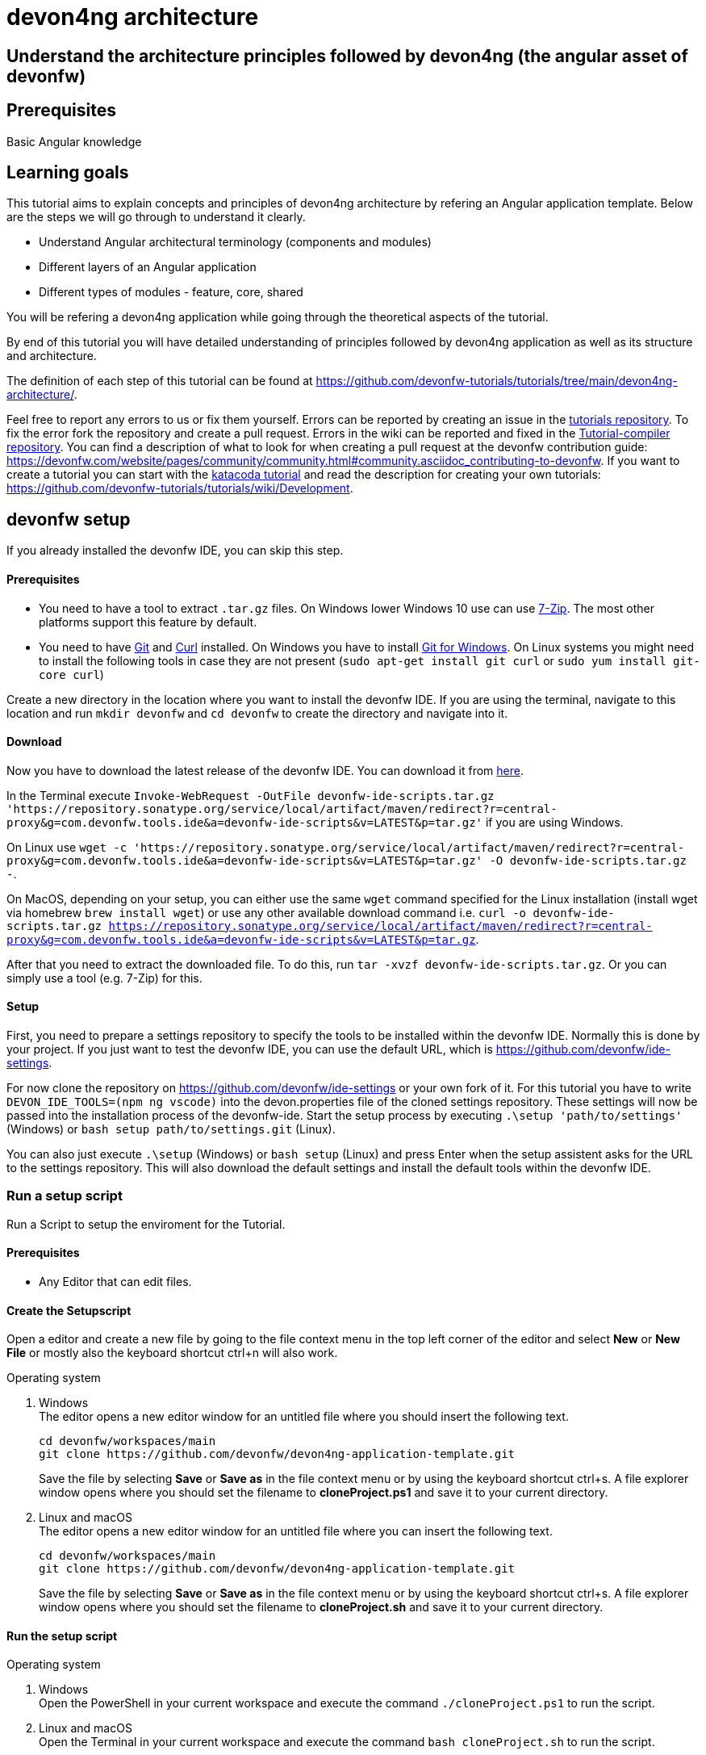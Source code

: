 = devon4ng architecture

== Understand the architecture principles followed by devon4ng (the angular asset of devonfw) 

## Prerequisites

Basic Angular knowledge

## Learning goals

This tutorial aims to explain concepts and principles of devon4ng architecture by refering an Angular application template. Below are the steps we will go through to understand it clearly.


* Understand Angular architectural terminology (components and modules)

* Different layers of an Angular application

* Different types of modules - feature, core, shared

You will be refering a devon4ng application while going through the theoretical aspects of the tutorial.

By end of this tutorial you will have detailed understanding of principles followed by devon4ng application as well as its structure and architecture. 




The definition of each step of this tutorial can be found at https://github.com/devonfw-tutorials/tutorials/tree/main/devon4ng-architecture/. 

Feel free to report any errors to us or fix them yourself. Errors can be reported by creating an issue in the https://github.com/devonfw-tutorials/tutorials/issues[tutorials repository]. To fix the error fork the repository and create a pull request. Errors in the wiki can be reported and fixed in the https://github.com/devonfw-tutorials/tutorial-compiler[Tutorial-compiler repository].
You can find a description of what to look for when creating a pull request at the devonfw contribution guide: https://devonfw.com/website/pages/community/community.html#community.asciidoc_contributing-to-devonfw. If you want to create a tutorial you can start with the https://katacoda.com/devonfw/scenarios/create-your-own-tutorial[katacoda tutorial] and read the description for creating your own tutorials: https://github.com/devonfw-tutorials/tutorials/wiki/Development.

== devonfw setup
 

If you already installed the devonfw IDE, you can skip this step.

==== Prerequisites

* You need to have a tool to extract `.tar.gz` files. On Windows lower Windows 10 use can use https://www.7-zip.org/7-zip[7-Zip]. The most other platforms support this feature by default.
* You need to have https://git-scm.com/[Git] and https://curl.se/[Curl] installed. On Windows you have to install https://git-scm.com/download/win[Git for Windows]. On Linux systems you might need to install the following tools in case they are not present (`sudo apt-get install git curl` or `sudo yum install git-core curl`)

Create a new directory in the location where you want to install the devonfw IDE. If you are using the terminal, navigate to this location and run `mkdir devonfw` and `cd devonfw` to create the directory and navigate into it.

==== Download



Now you have to download the latest release of the devonfw IDE. You can download it from https://repository.sonatype.org/service/local/artifact/maven/redirect?r=central-proxy&g=com.devonfw.tools.ide&a=devonfw-ide-scripts&v=LATEST&p=tar.gz[here].

In the Terminal execute `Invoke-WebRequest -OutFile devonfw-ide-scripts.tar.gz 'https://repository.sonatype.org/service/local/artifact/maven/redirect?r=central-proxy&g=com.devonfw.tools.ide&a=devonfw-ide-scripts&v=LATEST&p=tar.gz'` if you are using Windows.

On Linux use `wget -c 'https://repository.sonatype.org/service/local/artifact/maven/redirect?r=central-proxy&g=com.devonfw.tools.ide&a=devonfw-ide-scripts&v=LATEST&p=tar.gz' -O devonfw-ide-scripts.tar.gz -`.

On MacOS, depending on your setup, you can either use the same `wget` command specified for the Linux installation (install wget via homebrew `brew install wget`) or use any other available download command i.e. `curl -o devonfw-ide-scripts.tar.gz https://repository.sonatype.org/service/local/artifact/maven/redirect?r=central-proxy&g=com.devonfw.tools.ide&a=devonfw-ide-scripts&v=LATEST&p=tar.gz`.



After that you need to extract the downloaded file. To do this, run `tar -xvzf devonfw-ide-scripts.tar.gz`. Or you can simply use a tool (e.g. 7-Zip) for this.

==== Setup

First, you need to prepare a settings repository to specify the tools to be installed within the devonfw IDE. Normally this is done by your project. If you just want to test the devonfw IDE, you can use the default URL, which is https://github.com/devonfw/ide-settings.

For now clone the repository on https://github.com/devonfw/ide-settings or your own fork of it.
For this tutorial you have to write `DEVON_IDE_TOOLS=(npm ng vscode)` into the devon.properties file of the cloned settings repository. These settings will now be passed into the installation process of the devonfw-ide.
Start the setup process by executing `.\setup 'path/to/settings'` (Windows) or `bash setup path/to/settings.git` (Linux).

You can also just execute `.\setup` (Windows) or `bash setup` (Linux) and press Enter when the setup assistent asks for the URL to the settings repository. This will also download the default settings and install the default tools within the devonfw IDE.

 



=== Run a setup script



Run a Script to setup the enviroment for the Tutorial.  

==== Prerequisites
* Any Editor that can edit files.

==== Create the Setupscript
Open a editor and create a new file by going to the file context menu in the top left corner of the editor and select *New* or *New File* or mostly also the keyboard shortcut ctrl+n will also work.

.Operating system
. Windows + 
The editor opens a new editor window for an untitled file where you should insert the following text.
+
[source, powershell]
----
cd devonfw/workspaces/main
git clone https://github.com/devonfw/devon4ng-application-template.git
----
Save the file by selecting *Save* or *Save as* in the file context menu or by using the keyboard shortcut ctrl+s.
A file explorer window opens where you should set the filename to *cloneProject.ps1* and save it to your current directory. 

. Linux and macOS + 
The editor opens a new editor window for an untitled file where you can insert the following text.
+
[source, bash]
----
cd devonfw/workspaces/main
git clone https://github.com/devonfw/devon4ng-application-template.git
----
Save the file by selecting *Save* or *Save as* in the file context menu or by using the keyboard shortcut ctrl+s.
A file explorer window opens where you should set the filename to *cloneProject.sh* and save it to your current directory. 

==== Run the setup script

.Operating system
. Windows + 
Open the PowerShell in your current workspace and execute the command `./cloneProject.ps1` to run the script.
. Linux and macOS + 
Open the Terminal in your current workspace and execute the command `bash cloneProject.sh` to run the script.



== Overview
 

An Angular application is component based like [devon4j](https://github.com/devonfw/devon4j), but different terminology is used as compared to devon4j. Primarily the term used is **module** instead of **component**.
To clarify this:

* A **component** describes an UI element containing HTML, CSS and JavaScript - structure, design and logic encapsulated inside a reusable container called component.

* A **module** describes an applications feature area. The application flight-app may have a module called booking.

An application developed using Angular consists of multiple modules. There are feature modules and special modules - *core* and *shared*. Angular or Angular Styleguide give no guidance on how to structure a module internally. This is where this architecture comes in.

We will refer a devon4ng application for better understanding. But before that, let us understand the Architectural Layers of a devon4ng application.







== Architectural Layers
 

image::images/architecture-layers.png[]

The architecture describes two layers:

* [Components Layer](https://devonfw.com/website/pages/docs/master-devon4ng.asciidoc_layers.html#components-layer.asciidoc) encapsulates components which present the current application state. Components are separated into [Smart and Dumb Components](https://devonfw.com/website/pages/docs/master-devon4ng.asciidoc_layers.html#components-layer.asciidoc_smart-and-dumb-components). The only logic present is view logic inside Smart Components.

* [Services Layer](https://devonfw.com/website/pages/docs/master-devon4ng.asciidoc_layers.html#services-layer.asciidoc) is more or less what we call &#39;business logic layer&#39; on the server side. The layer defines the applications state, the transitions between state and classic business logic. Stores contain application state over time to which Smart Components subscribe to. Adapters are used to perform XHRs, WebSocket connections, etc. The business model is described inside the module. Use case services perform business logic needed for use cases. A use case services interacts with the store and adapters. Methods of use case services are the API for Smart Components. Those methods are Actions in reactive terminology.

Let us refer the application to understand the above concepts.







=== Architectural Layers explained



The application you see here is a clone of devon4ng-application-template. You can find it [here](https://github.com/devonfw/devon4ng-application-template)

The `SampleDataModule` is a nice example of the different layers explained. It holds some components (representing the *components* layer) and also has a `SampleDataService` (representing the *service* layer) which is imported in the required components.

The service acts as the adapter element explained earlier (used to make XHR calls). 







== Modules
 

image::images/architecture-modules.png[]

Every Angular application requires a module called app which is the main entrance to an application at runtime - this module gets bootstrapped. Angular Styleguide defines feature modules and two special modules - core and shared.

* A **feature** module is basically a vertical cut through both layers.

* The **shared** module consists of components shared across feature modules.

* The **core** module holds services shared across modules.

So core module is a module only having a services layer and shared module is a module only having a components layer.

The `SampleDataModule` which we visitied earlier is a typical example of a **feature** module

Let us refer the application again for examples on **core** module and **shared** module.







== Core module
 

In the `CoreModule`, you can see services like `TranslocoRootModule` (translation service), `HttpRequestInterceptorService` (HTTP interceptor sesrvice) and Angular Material related modules being part of this core module. This core module is then imported into every other module as the services are used throughout the application.








== Shared module
 

In the `LayoutModule`, you can see components like `NavBar` and `Header` being part of this module. This module is comparable to a **shared** module which holds common components used throughout the application. The shared module is imported into other (feature) modules where the common components will be used.

You can study in more detail about Angular architecture by following [this document](https://devonfw.com/website/pages/docs/master-devon4ng.asciidoc_architecture.html#meta-architecture.asciidoc_devonfw-reference-client-architecture).









Conclusion

To conclude, in this tutorial you learned 

* the concepts of modules and components

* the layers of the architecture - components and services

* the different types of modules - core, shared and feature

Then we referred a devon4ng application by cloning it and traversing through its files. You can study in more detail about Angular architecture by following [this document](https://devonfw.com/website/pages/docs/master-devon4ng.asciidoc_architecture.html#meta-architecture.asciidoc_devonfw-reference-client-architecture).

The idea with devon4ng is to define an architecture which is a compromise between, on the one hand, leveraging the best practices and latest trends like reactive style development, on the other hand, providing a short onboarding time while still using an architecture that helps us scale and be productive at the same time.

